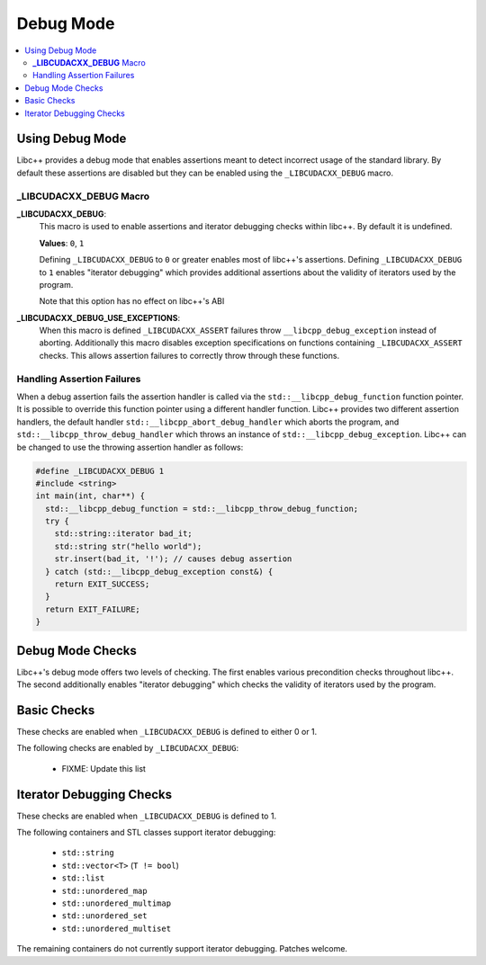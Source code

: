 ==========
Debug Mode
==========

.. contents::
   :local:

.. _using-debug-mode:

Using Debug Mode
================

Libc++ provides a debug mode that enables assertions meant to detect incorrect
usage of the standard library. By default these assertions are disabled but
they can be enabled using the ``_LIBCUDACXX_DEBUG`` macro.

**_LIBCUDACXX_DEBUG** Macro
-----------------------

**_LIBCUDACXX_DEBUG**:
  This macro is used to enable assertions and iterator debugging checks within
  libc++. By default it is undefined.

  **Values**: ``0``, ``1``

  Defining ``_LIBCUDACXX_DEBUG`` to ``0`` or greater enables most of libc++'s
  assertions. Defining ``_LIBCUDACXX_DEBUG`` to ``1`` enables "iterator debugging"
  which provides additional assertions about the validity of iterators used by
  the program.

  Note that this option has no effect on libc++'s ABI

**_LIBCUDACXX_DEBUG_USE_EXCEPTIONS**:
  When this macro is defined ``_LIBCUDACXX_ASSERT`` failures throw
  ``__libcpp_debug_exception`` instead of aborting. Additionally this macro
  disables exception specifications on functions containing ``_LIBCUDACXX_ASSERT``
  checks. This allows assertion failures to correctly throw through these
  functions.

Handling Assertion Failures
---------------------------

When a debug assertion fails the assertion handler is called via the
``std::__libcpp_debug_function`` function pointer. It is possible to override
this function pointer using a different handler function. Libc++ provides two
different assertion handlers, the default handler
``std::__libcpp_abort_debug_handler`` which aborts the program, and
``std::__libcpp_throw_debug_handler`` which throws an instance of
``std::__libcpp_debug_exception``. Libc++ can be changed to use the throwing
assertion handler as follows:

.. code-block:: cpp

  #define _LIBCUDACXX_DEBUG 1
  #include <string>
  int main(int, char**) {
    std::__libcpp_debug_function = std::__libcpp_throw_debug_function;
    try {
      std::string::iterator bad_it;
      std::string str("hello world");
      str.insert(bad_it, '!'); // causes debug assertion
    } catch (std::__libcpp_debug_exception const&) {
      return EXIT_SUCCESS;
    }
    return EXIT_FAILURE;
  }

Debug Mode Checks
=================

Libc++'s debug mode offers two levels of checking. The first enables various
precondition checks throughout libc++. The second additionally enables
"iterator debugging" which checks the validity of iterators used by the program.

Basic Checks
============

These checks are enabled when ``_LIBCUDACXX_DEBUG`` is defined to either 0 or 1.

The following checks are enabled by ``_LIBCUDACXX_DEBUG``:

  * FIXME: Update this list

Iterator Debugging Checks
=========================

These checks are enabled when ``_LIBCUDACXX_DEBUG`` is defined to 1.

The following containers and STL classes support iterator debugging:

  * ``std::string``
  * ``std::vector<T>`` (``T != bool``)
  * ``std::list``
  * ``std::unordered_map``
  * ``std::unordered_multimap``
  * ``std::unordered_set``
  * ``std::unordered_multiset``

The remaining containers do not currently support iterator debugging.
Patches welcome.
